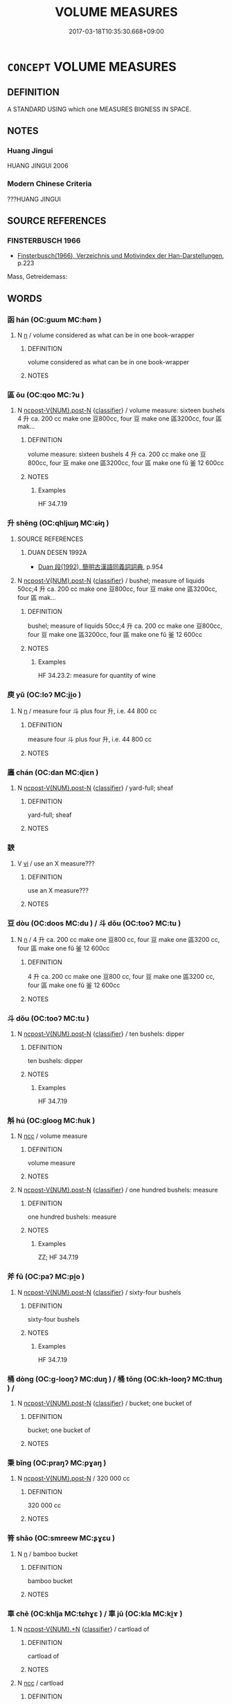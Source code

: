 # -*- mode: mandoku-tls-view -*-
#+TITLE: VOLUME MEASURES
#+DATE: 2017-03-18T10:35:30.668+09:00        
#+STARTUP: content
* =CONCEPT= VOLUME MEASURES
:PROPERTIES:
:CUSTOM_ID: uuid-65fa9820-abe3-4f97-89d4-d29bb880084d
:SYNONYM+:  CAPACITY
:SYNONYM+:  CUBIC MEASURE
:SYNONYM+:  SIZE
:SYNONYM+:  MAGNITUDE
:SYNONYM+:  MASS
:SYNONYM+:  BULK
:SYNONYM+:  EXTENT
:SYNONYM+:  DIMENSIONS
:SYNONYM+:  PROPORTIONS
:SYNONYM+:  MEASUREMENTS.
:SYNONYM+:  QUANTITY
:SYNONYM+:  AMOUNT
:SYNONYM+:  PROPORTION
:SYNONYM+:  MEASURE
:SYNONYM+:  MASS
:SYNONYM+:  BULK
:TR_ZH: 容量
:END:
** DEFINITION

A STANDARD USING which one MEASURES BIGNESS IN SPACE.

** NOTES

*** Huang Jingui
HUANG JINGUI 2006

*** Modern Chinese Criteria
???HUANG JINGUI

** SOURCE REFERENCES
*** FINSTERBUSCH 1966
 - [[cite:FINSTERBUSCH-1966][Finsterbusch(1966), Verzeichnis und Motivindex der Han-Darstellungen]], p.223


Mass, Getreidemass:

** WORDS
   :PROPERTIES:
   :VISIBILITY: children
   :END:
*** 函 hán (OC:ɡuum MC:ɦəm )
:PROPERTIES:
:CUSTOM_ID: uuid-fb9d0657-ac78-4b15-a682-3826012ea58c
:Char+: 函(17,6/8) 
:GY_IDS+: uuid-7be9075c-fdf9-422c-a195-1138b08b314f
:PY+: hán     
:OC+: ɡuum     
:MC+: ɦəm     
:END: 
**** N [[tls:syn-func::#uuid-8717712d-14a4-4ae2-be7a-6e18e61d929b][n]] / volume considered as what can be in one book-wrapper
:PROPERTIES:
:CUSTOM_ID: uuid-70f6e6ac-1f18-4fd6-908d-463d091a854f
:WARRING-STATES-CURRENCY: 0
:END:
****** DEFINITION

volume considered as what can be in one book-wrapper

****** NOTES

*** 區 ōu (OC:qoo MC:ʔu )
:PROPERTIES:
:CUSTOM_ID: uuid-ee806885-cc43-4c7a-80f1-b8e5933471b7
:Char+: 區(23,9/11) 
:GY_IDS+: uuid-72344126-0503-482d-a3e8-d66a1fe92d11
:PY+: ōu     
:OC+: qoo     
:MC+: ʔu     
:END: 
**** N [[tls:syn-func::#uuid-1045a7a4-cbbc-445a-a976-14a787864971][ncpost-V{NUM}.post-N]] {[[tls:sem-feat::#uuid-14056dfd-9bb3-49e4-93d1-93de5283e702][classifier]]} / volume measure: sixteen bushels 4 升 ca. 200 cc make one 豆800cc, four 豆 make one 區3200cc, four 區 mak...
:PROPERTIES:
:CUSTOM_ID: uuid-fba54bd5-a401-4c29-8c52-c60597c4bf37
:END:
****** DEFINITION

volume measure: sixteen bushels 4 升 ca. 200 cc make one 豆800cc, four 豆 make one 區3200cc, four 區 make one fǔ 釜 12 600cc

****** NOTES

******* Examples
HF 34.7.19

*** 升 shēng (OC:qhljɯŋ MC:ɕɨŋ )
:PROPERTIES:
:CUSTOM_ID: uuid-ac9b2933-9554-4c47-ab1f-2368d277ddfa
:Char+: 升(24,2/4) 
:GY_IDS+: uuid-20708d88-c48d-40bf-97ab-23214171e532
:PY+: shēng     
:OC+: qhljɯŋ     
:MC+: ɕɨŋ     
:END: 
**** SOURCE REFERENCES
***** DUAN DESEN 1992A
 - [[cite:DUAN-DESEN-1992A][Duan 段(1992), 簡明古漢語同義詞詞典]], p.954

**** N [[tls:syn-func::#uuid-1045a7a4-cbbc-445a-a976-14a787864971][ncpost-V{NUM}.post-N]] {[[tls:sem-feat::#uuid-14056dfd-9bb3-49e4-93d1-93de5283e702][classifier]]} / bushel; measure of liquids 50cc;4 升 ca. 200 cc make one 豆800cc, four 豆 make one 區3200cc, four 區 mak...
:PROPERTIES:
:CUSTOM_ID: uuid-6cae8f34-7ac4-4577-b222-3b3281f32f6d
:END:
****** DEFINITION

bushel; measure of liquids 50cc;4 升 ca. 200 cc make one 豆800cc, four 豆 make one 區3200cc, four 區 make one fǔ 釜 12 600cc

****** NOTES

******* Examples
HF 34.23.2: measure for quantity of wine

*** 庾 yǔ (OC:loʔ MC:ji̯o )
:PROPERTIES:
:CUSTOM_ID: uuid-dc61a6a7-255d-415e-8a08-ef87a994afee
:Char+: 庾(53,9/12) 
:GY_IDS+: uuid-f6494cdd-ce39-4c41-85a8-2885edc66f85
:PY+: yǔ     
:OC+: loʔ     
:MC+: ji̯o     
:END: 
**** N [[tls:syn-func::#uuid-8717712d-14a4-4ae2-be7a-6e18e61d929b][n]] / measure four 斗 plus four 升, i.e. 44 800 cc
:PROPERTIES:
:CUSTOM_ID: uuid-1b3a690e-1a13-4ac4-ae8a-ab7730be76c8
:WARRING-STATES-CURRENCY: 2
:END:
****** DEFINITION

measure four 斗 plus four 升, i.e. 44 800 cc

****** NOTES

*** 廛 chán (OC:dan MC:ɖiɛn )
:PROPERTIES:
:CUSTOM_ID: uuid-8e6bd659-1ee2-479e-be84-0b2546381e83
:Char+: 廛(53,12/15) 
:GY_IDS+: uuid-c8db65b1-2867-47e8-b279-c2b5d1deb075
:PY+: chán     
:OC+: dan     
:MC+: ɖiɛn     
:END: 
**** N [[tls:syn-func::#uuid-1045a7a4-cbbc-445a-a976-14a787864971][ncpost-V{NUM}.post-N]] {[[tls:sem-feat::#uuid-14056dfd-9bb3-49e4-93d1-93de5283e702][classifier]]} / yard-full; sheaf
:PROPERTIES:
:CUSTOM_ID: uuid-b8f75197-2c85-4af1-8c7f-c4efd427c0ce
:END:
****** DEFINITION

yard-full; sheaf

****** NOTES

*** 斔 
:PROPERTIES:
:CUSTOM_ID: uuid-552d57d8-fd19-4168-ab7e-0f0851fc4bb5
:Char+: 斔(67,15/19) 
:END: 
**** V [[tls:syn-func::#uuid-c20780b3-41f9-491b-bb61-a269c1c4b48f][vi]] / use an X measure???
:PROPERTIES:
:CUSTOM_ID: uuid-21f21e5e-fc9e-4609-a6e9-0de6c6cba71e
:END:
****** DEFINITION

use an X measure???

****** NOTES

*** 豆 dòu (OC:doos MC:du ) / 斗 dǒu (OC:tooʔ MC:tu )
:PROPERTIES:
:CUSTOM_ID: uuid-a1ab5841-a98f-4be3-a064-d93ecab11695
:Char+: 豆(151,0/7) 
:Char+: 斗(68,0/4) 
:GY_IDS+: uuid-aaf68881-84d3-4811-aae1-c721349c08d5
:PY+: dòu     
:OC+: doos     
:MC+: du     
:GY_IDS+: uuid-390bf602-5dda-47af-b92b-9150f84678fb
:PY+: dǒu     
:OC+: tooʔ     
:MC+: tu     
:END: 
**** N [[tls:syn-func::#uuid-8717712d-14a4-4ae2-be7a-6e18e61d929b][n]] / 4 升 ca. 200 cc make one 豆800 cc, four 豆 make one 區3200 cc, four 區 make one fǔ 釜 12 600cc
:PROPERTIES:
:CUSTOM_ID: uuid-b1f03de9-75c0-4215-82a4-c979003c098f
:WARRING-STATES-CURRENCY: 4
:END:
****** DEFINITION

4 升 ca. 200 cc make one 豆800 cc, four 豆 make one 區3200 cc, four 區 make one fǔ 釜 12 600cc

****** NOTES

*** 斗 dǒu (OC:tooʔ MC:tu )
:PROPERTIES:
:CUSTOM_ID: uuid-6b51fafe-439c-4327-bb0e-4508add404f6
:Char+: 斗(68,0/4) 
:GY_IDS+: uuid-390bf602-5dda-47af-b92b-9150f84678fb
:PY+: dǒu     
:OC+: tooʔ     
:MC+: tu     
:END: 
**** N [[tls:syn-func::#uuid-1045a7a4-cbbc-445a-a976-14a787864971][ncpost-V{NUM}.post-N]] {[[tls:sem-feat::#uuid-14056dfd-9bb3-49e4-93d1-93de5283e702][classifier]]} / ten bushels: dipper
:PROPERTIES:
:CUSTOM_ID: uuid-5a3e901c-d8fd-4ec3-8bcf-e9d7cf4e779f
:END:
****** DEFINITION

ten bushels: dipper

****** NOTES

******* Examples
HF 34.7.19

*** 斛 hú (OC:ɡlooɡ MC:ɦuk )
:PROPERTIES:
:CUSTOM_ID: uuid-e227c5ed-e965-451d-86c1-75572e876e5f
:Char+: 斛(68,7/11) 
:GY_IDS+: uuid-3587333a-7bc2-4a3e-8c8a-35bd158ff4d5
:PY+: hú     
:OC+: ɡlooɡ     
:MC+: ɦuk     
:END: 
**** N [[tls:syn-func::#uuid-b6da65fd-429f-4245-9f94-a22078cc0512][ncc]] / volume measure
:PROPERTIES:
:CUSTOM_ID: uuid-f1015fa9-2341-4526-bd55-700400d8b8f7
:END:
****** DEFINITION

volume measure

****** NOTES

**** N [[tls:syn-func::#uuid-1045a7a4-cbbc-445a-a976-14a787864971][ncpost-V{NUM}.post-N]] {[[tls:sem-feat::#uuid-14056dfd-9bb3-49e4-93d1-93de5283e702][classifier]]} / one hundred bushels: measure
:PROPERTIES:
:CUSTOM_ID: uuid-540cd8a8-a99b-4281-baac-27b74e90dd84
:WARRING-STATES-CURRENCY: 3
:END:
****** DEFINITION

one hundred bushels: measure

****** NOTES

******* Examples
ZZ; HF 34.7.19

*** 斧 fǔ (OC:paʔ MC:pi̯o )
:PROPERTIES:
:CUSTOM_ID: uuid-f5437ba5-4d38-42c9-926a-a309aafb2b18
:Char+: 斧(69,4/8) 
:GY_IDS+: uuid-c8e98ed3-a01e-400a-b5d9-84c7188a2c82
:PY+: fǔ     
:OC+: paʔ     
:MC+: pi̯o     
:END: 
**** N [[tls:syn-func::#uuid-1045a7a4-cbbc-445a-a976-14a787864971][ncpost-V{NUM}.post-N]] {[[tls:sem-feat::#uuid-14056dfd-9bb3-49e4-93d1-93de5283e702][classifier]]} / sixty-four bushels
:PROPERTIES:
:CUSTOM_ID: uuid-be8faea7-6388-4197-ae1f-33e9aef449a5
:END:
****** DEFINITION

sixty-four bushels

****** NOTES

******* Examples
HF 34.7.19

*** 桶 dòng (OC:ɡ-looŋʔ MC:duŋ ) / 桶 tǒng (OC:kh-looŋʔ MC:thuŋ ) /  
:PROPERTIES:
:CUSTOM_ID: uuid-5516e9e2-a5c3-4fb1-b113-9afd5f5c80fa
:Char+: 桶(75,7/11) 
:Char+: 桶(75,7/11) 
:Char+: 甬(101,2/7) 
:GY_IDS+: uuid-1b722b36-0bdc-45f1-84a0-e402c9a42d6a
:PY+: dòng     
:OC+: ɡ-looŋʔ     
:MC+: duŋ     
:GY_IDS+: uuid-3f3934a2-3e24-49da-b0ae-1bc63c968e84
:PY+: tǒng     
:OC+: kh-looŋʔ     
:MC+: thuŋ     
:END: 
**** N [[tls:syn-func::#uuid-1045a7a4-cbbc-445a-a976-14a787864971][ncpost-V{NUM}.post-N]] {[[tls:sem-feat::#uuid-14056dfd-9bb3-49e4-93d1-93de5283e702][classifier]]} / bucket; one bucket of
:PROPERTIES:
:CUSTOM_ID: uuid-e55e54bb-2d9e-4768-94ab-3ccdddf27a27
:END:
****** DEFINITION

bucket; one bucket of

****** NOTES

*** 秉 bǐng (OC:praŋʔ MC:pɣaŋ )
:PROPERTIES:
:CUSTOM_ID: uuid-0b00a110-30f1-4710-baef-b9aed5f9f28a
:Char+: 秉(115,3/8) 
:GY_IDS+: uuid-15a9c742-708d-425c-a21e-a0f645c79f1c
:PY+: bǐng     
:OC+: praŋʔ     
:MC+: pɣaŋ     
:END: 
**** N [[tls:syn-func::#uuid-1045a7a4-cbbc-445a-a976-14a787864971][ncpost-V{NUM}.post-N]] / 320 000 cc
:PROPERTIES:
:CUSTOM_ID: uuid-5a64dc60-8aa6-491b-a476-86412a2bf585
:WARRING-STATES-CURRENCY: 3
:END:
****** DEFINITION

320 000 cc

****** NOTES

*** 筲 shāo (OC:smreew MC:ʂɣɛu )
:PROPERTIES:
:CUSTOM_ID: uuid-68cf907c-4b9c-4759-8041-8e25220ebc53
:Char+: 筲(118,7/13) 
:GY_IDS+: uuid-84ae2321-075d-44f4-be65-4b33f60116f9
:PY+: shāo     
:OC+: smreew     
:MC+: ʂɣɛu     
:END: 
**** N [[tls:syn-func::#uuid-8717712d-14a4-4ae2-be7a-6e18e61d929b][n]] / bamboo bucket
:PROPERTIES:
:CUSTOM_ID: uuid-c2fe4bcf-0572-48e9-a4c2-7a312575cc7d
:WARRING-STATES-CURRENCY: 3
:END:
****** DEFINITION

bamboo bucket

****** NOTES

*** 車 chē (OC:khlja MC:tɕhɣɛ ) / 車 jū (OC:kla MC:ki̯ɤ )
:PROPERTIES:
:CUSTOM_ID: uuid-5501662c-4ac0-481a-8122-c02f103536b8
:Char+: 車(159,0/7) 
:Char+: 車(159,0/7) 
:GY_IDS+: uuid-79159b72-6954-4ebd-a7e4-1bc6864d9e26
:PY+: chē     
:OC+: khlja     
:MC+: tɕhɣɛ     
:GY_IDS+: uuid-2211f8fc-143b-42df-92ea-6e3f14d9033f
:PY+: jū     
:OC+: kla     
:MC+: ki̯ɤ     
:END: 
**** N [[tls:syn-func::#uuid-556290ec-9890-435d-b481-587eaaf69e8d][ncpost-V{NUM}.+N]] {[[tls:sem-feat::#uuid-14056dfd-9bb3-49e4-93d1-93de5283e702][classifier]]} / cartload of
:PROPERTIES:
:CUSTOM_ID: uuid-b885b241-9a51-4c72-b50b-1dcf9733f2c3
:END:
****** DEFINITION

cartload of

****** NOTES

**** N [[tls:syn-func::#uuid-b6da65fd-429f-4245-9f94-a22078cc0512][ncc]] / cartload
:PROPERTIES:
:CUSTOM_ID: uuid-9d8db743-3405-483f-bb88-bc23e6054d49
:END:
****** DEFINITION

cartload

****** NOTES

**** N [[tls:syn-func::#uuid-1045a7a4-cbbc-445a-a976-14a787864971][ncpost-V{NUM}.post-N]] / a cartload of; a vehicle-load of
:PROPERTIES:
:CUSTOM_ID: uuid-b15d44b3-04d4-44b6-9518-5b6010627490
:END:
****** DEFINITION

a cartload of; a vehicle-load of

****** NOTES

*** 斗斛 dǒuhú (OC:tooʔ ɡlooɡ MC:tu ɦuk )
:PROPERTIES:
:CUSTOM_ID: uuid-9ac4bc83-8a8f-4f52-92e5-16691e386c58
:Char+: 斗(68,0/4) 斛(68,7/11) 
:GY_IDS+: uuid-390bf602-5dda-47af-b92b-9150f84678fb uuid-3587333a-7bc2-4a3e-8c8a-35bd158ff4d5
:PY+: dǒu hú    
:OC+: tooʔ ɡlooɡ    
:MC+: tu ɦuk    
:END: 
**** N [[tls:syn-func::#uuid-db0698e7-db2f-4ee3-9a20-0c2b2e0cebf0][NPab]] / standard volume measures
:PROPERTIES:
:CUSTOM_ID: uuid-1b9fd722-6692-41f1-8146-c94ab208d3b4
:END:
****** DEFINITION

standard volume measures

****** NOTES

** BIBLIOGRAPHY
bibliography:../core/tlsbib.bib
